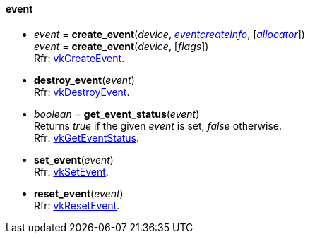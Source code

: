 
[[event]]
==== event

[[create_event]]
* _event_ = *create_event*(_device_, <<eventcreateinfo, _eventcreateinfo_>>, [<<allocators, _allocator_>>]) +
_event_ = *create_event*(_device_, [_flags_]) +
[small]#Rfr: https://www.khronos.org/registry/vulkan/specs/1.0-extensions/html/vkspec.html#vkCreateEvent[vkCreateEvent].#

[[destroy_event]]
* *destroy_event*(_event_) +
[small]#Rfr: https://www.khronos.org/registry/vulkan/specs/1.0-extensions/html/vkspec.html#vkDestroyEvent[vkDestroyEvent].#

[[get_event_status]]
* _boolean_ = *get_event_status*(_event_) +
[small]#Returns _true_ if the given _event_ is set, _false_ otherwise. +
Rfr: https://www.khronos.org/registry/vulkan/specs/1.0-extensions/html/vkspec.html#vkGetEventStatus[vkGetEventStatus].#

[[set_event]]
* *set_event*(_event_) +
[small]#Rfr: https://www.khronos.org/registry/vulkan/specs/1.0-extensions/html/vkspec.html#vkSetEvent[vkSetEvent].#

[[reset_event]]
* *reset_event*(_event_) +
[small]#Rfr: https://www.khronos.org/registry/vulkan/specs/1.0-extensions/html/vkspec.html#vkResetEvent[vkResetEvent].#

